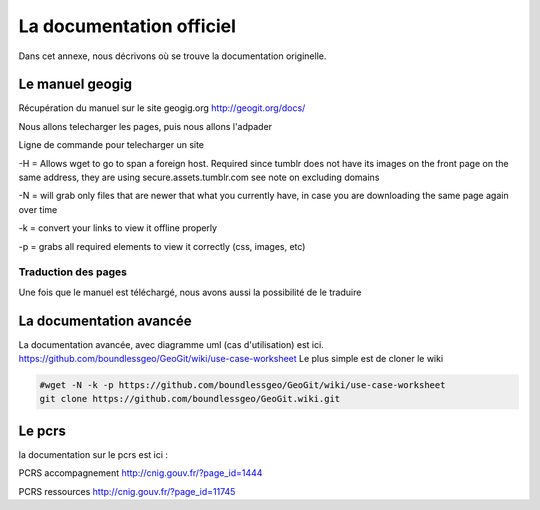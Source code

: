 *************************
La documentation officiel
*************************

Dans cet annexe, nous décrivons où se trouve la documentation originelle.

Le manuel geogig
================

Récupération du manuel sur le site geogig.org
http://geogit.org/docs/

Nous allons telecharger les pages, puis nous allons l'adpader

Ligne de commande pour telecharger un site

.. code::
  rm -r geogit.org
  wget -H -N -k -p http://geogit.org/docs/
  wget -N -k -p http://geogit.org/docs/

  rm -r geogit.org ; wget -N -k -p http://geogit.org/docs/ ; wget -x -r http://geogit.org/docs/img/

-H = Allows wget to go to span a foreign host. Required since tumblr does not have its images on the front page on the same address, they are using secure.assets.tumblr.com see note on excluding domains

-N = will grab only files that are newer that what you currently have, in case you are downloading the same page again over time

-k = convert your links to view it offline properly

-p = grabs all required elements to view it correctly (css, images, etc)

Traduction des pages
--------------------

Une fois que le manuel est téléchargé, nous avons aussi la possibilité de le traduire



La documentation avancée
========================


La documentation avancée, avec diagramme uml (cas d'utilisation) est ici.
https://github.com/boundlessgeo/GeoGit/wiki/use-case-worksheet
Le plus simple est de cloner le wiki

.. code::

  #wget -N -k -p https://github.com/boundlessgeo/GeoGit/wiki/use-case-worksheet
  git clone https://github.com/boundlessgeo/GeoGit.wiki.git


Le pcrs
=======

la documentation sur le pcrs est ici :

PCRS accompagnement
http://cnig.gouv.fr/?page_id=1444

PCRS ressources
http://cnig.gouv.fr/?page_id=11745



